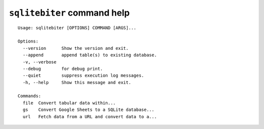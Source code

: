 ``sqlitebiter`` command help
~~~~~~~~~~~~~~~~~~~~~~~~~~~~~~~~~~~~~~~~

::

    Usage: sqlitebiter [OPTIONS] COMMAND [ARGS]...

    Options:
      --version      Show the version and exit.
      --append       append table(s) to existing database.
      -v, --verbose
      --debug        for debug print.
      --quiet        suppress execution log messages.
      -h, --help     Show this message and exit.

    Commands:
      file  Convert tabular data within...
      gs    Convert Google Sheets to a SQLite database...
      url   Fetch data from a URL and convert data to a...
